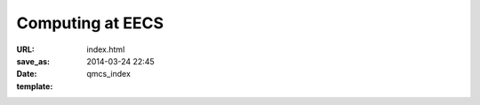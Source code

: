 =================
Computing at EECS
=================

:URL:
:save_as: index.html
:date: 2014-03-24 22:45
:template: qmcs_index